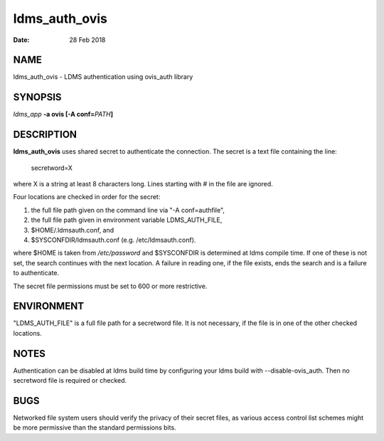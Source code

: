 ==============
ldms_auth_ovis
==============

:Date:   28 Feb 2018

NAME
====

ldms_auth_ovis - LDMS authentication using ovis_auth library

SYNOPSIS
========

*ldms_app* **-a ovis [-A conf=**\ *PATH*\ **]**

DESCRIPTION
===========

**ldms_auth_ovis** uses shared secret to authenticate the connection. The secret is a text file containing the line:

   secretword=X

where X is a string at least 8 characters long. Lines starting with # in the file are ignored.

Four locations are checked in order for the secret:

1) the full file path given on the command line via "-A conf=authfile",

2) the full file path given in environment variable LDMS_AUTH_FILE,

3) $HOME/.ldmsauth.conf, and

4) $SYSCONFDIR/ldmsauth.conf (e.g. /etc/ldmsauth.conf).

where $HOME is taken from */etc/password* and $SYSCONFDIR is determined at ldms compile time. If one of these is not set, the search continues with the next location. A failure in reading one, if the file exists, ends the search and is a failure to authenticate.

The secret file permissions must be set to 600 or more restrictive.

ENVIRONMENT
===========

"LDMS_AUTH_FILE" is a full file path for a secretword file. It is not necessary, if the file is in one of the other checked locations.

NOTES
=====

Authentication can be disabled at ldms build time by configuring your ldms build with --disable-ovis_auth. Then no secretword file is required or checked.

BUGS
====

Networked file system users should verify the privacy of their secret files, as various access control list schemes might be more permissive than the standard permissions bits.
